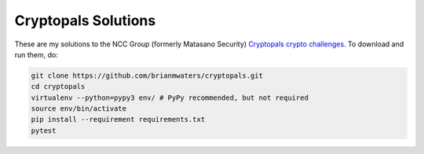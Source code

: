 Cryptopals Solutions
====================

These are my solutions to the NCC Group (formerly Matasano Security) `Cryptopals
crypto challenges <https://cryptopals.com/>`_. To download and run them, do:

.. code:: sh

   git clone https://github.com/brianmwaters/cryptopals.git
   cd cryptopals
   virtualenv --python=pypy3 env/ # PyPy recommended, but not required
   source env/bin/activate
   pip install --requirement requirements.txt
   pytest
